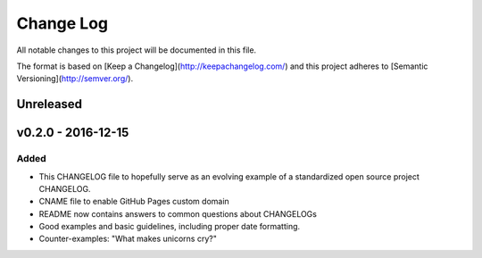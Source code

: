 ************
 Change Log
************

All notable changes to this project will be documented in this file.

The format is based on [Keep a Changelog](http://keepachangelog.com/)
and this project adheres to [Semantic Versioning](http://semver.org/).

Unreleased
----------


v0.2.0 - 2016-12-15
-------------------

Added
.....
- This CHANGELOG file to hopefully serve as an evolving example of a standardized open source project CHANGELOG.
- CNAME file to enable GitHub Pages custom domain
- README now contains answers to common questions about CHANGELOGs
- Good examples and basic guidelines, including proper date formatting.
- Counter-examples: "What makes unicorns cry?"

